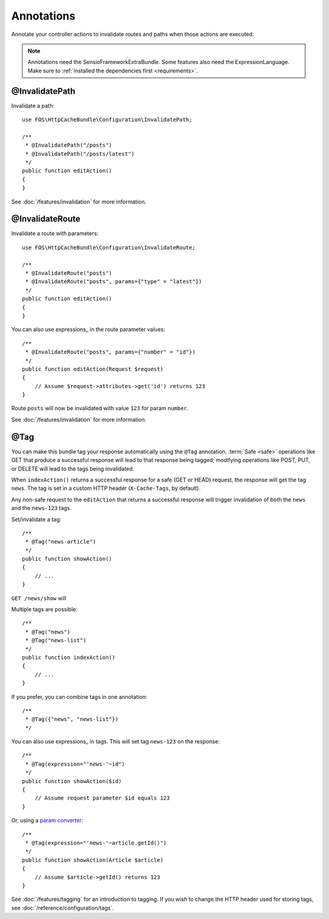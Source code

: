 Annotations
===========

Annotate your controller actions to invalidate routes and paths when those
actions are executed.

.. note::

    Annotations need the SensioFrameworkExtraBundle. Some features also need
    the ExpressionLanguage. Make sure to
    :ref:`installed the dependencies first <requirements>`.

.. _invalidatepath:

@InvalidatePath
---------------

Invalidate a path::

    use FOS\HttpCacheBundle\Configuration\InvalidatePath;

    /**
     * @InvalidatePath("/posts")
     * @InvalidatePath("/posts/latest")
     */
    public function editAction()
    {
    }

See :doc:`/features/invalidation` for more information.

.. _invalidateroute:

@InvalidateRoute
----------------

Invalidate a route with parameters::

    use FOS\HttpCacheBundle\Configuration\InvalidateRoute;

    /**
     * @InvalidateRoute("posts")
     * @InvalidateRoute("posts", params={"type" = "latest"})
     */
    public function editAction()
    {
    }

You can also use expressions_ in the route parameter values::

    /**
     * @InvalidateRoute("posts", params={"number" = "id"})
     */
    public function editAction(Request $request)
    {
        // Assume $request->attributes->get('id') returns 123
    }

Route ``posts`` will now be invalidated with value ``123`` for param ``number``.

See :doc:`/features/invalidation` for more information.

.. _tag:

@Tag
----

You can make this bundle tag your response automatically using the ``@Tag``
annotation. :term:`Safe <safe>` operations like GET that produce a successful
response will lead to that response being tagged; modifying operations like
POST, PUT, or DELETE will lead to the tags being invalidated.

When ``indexAction()`` returns a successful response for a safe (GET or HEAD)
request, the response will get the tag ``news``. The tag is set in a custom
HTTP header (``X-Cache-Tags``, by default).

Any non-safe request to the ``editAction`` that returns a successful response
will trigger invalidation of both the ``news`` and the ``news-123`` tags.

Set/invalidate a tag::

    /**
     * @Tag("news-article")
     */
    public function showAction()
    {
        // ...
    }

``GET /news/show`` will

Multiple tags are possible::

    /**
     * @Tag("news")
     * @Tag("news-list")
     */
    public function indexAction()
    {
        // ...
    }

If you prefer, you can combine tags in one annotation::

    /**
     * @Tag({"news", "news-list"})
     */

You can also use expressions_ in tags. This will set tag ``news-123`` on the
response::

    /**
     * @Tag(expression="'news-'~id")
     */
    public function showAction($id)
    {
        // Assume request parameter $id equals 123
    }

Or, using a `param converter`_::

    /**
     * @Tag(expression="'news-'~article.getId()")
     */
    public function showAction(Article $article)
    {
        // Assume $article->getId() returns 123
    }

See :doc:`/features/tagging` for an introduction to tagging.
If you wish to change the HTTP header used for storing tags, see
:doc:`/reference/configuration/tags`.

.. _param converter: http://symfony.com/doc/current/bundles/SensioFrameworkExtraBundle/annotations/converters.html
